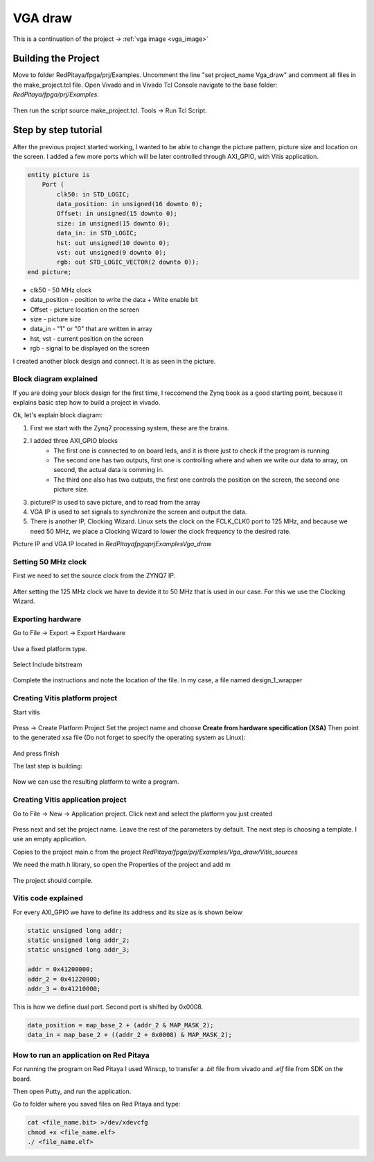 .. _vga_draw:

#########
VGA draw
#########

This is a continuation of the project → :ref:`vga image <vga_image>`


====================
Building the Project
====================

Move to folder RedPitaya/fpga/prj/Examples. 
Uncomment the line "set project_name Vga_draw" and comment all files in the make_project.tcl file. 
Open Vivado and in Vivado Tcl Console navigate to the base folder: *RedPitaya/fpga/prj/Examples*. 

.. figure:: img/VgaImage2.png
    :alt: Logo
    :align: center

Then run the script source make_project.tcl. Tools → Run Tcl Script.


=====================
Step by step tutorial
=====================

After the previous project started working, I wanted to be able to change the picture pattern, picture size and location on the screen. 
I added a few more ports which will be later controlled through AXI_GPIO, with Vitis application.

.. code-block:: vhdl

    entity picture is
        Port (
            clk50: in STD_LOGIC;
            data_position: in unsigned(16 downto 0);
            Offset: in unsigned(15 downto 0);
            size: in unsigned(15 downto 0);
            data_in: in STD_LOGIC;
            hst: out unsigned(10 downto 0);
            vst: out unsigned(9 downto 0);
            rgb: out STD_LOGIC_VECTOR(2 downto 0));
    end picture;


* clk50 - 50 MHz clock
* data_position - position to write the data + Write enable bit
* Offset - picture location on the screen
* size - picture size
* data_in - "1" or "0" that are written in array
* hst, vst - current position on the screen
* rgb - signal to be displayed on the screen


I created another block design and connect. It is as seen in the picture.

.. figure:: img/VgaDraw1.png
    :alt: Logo
    :align: center


Block diagram explained
***********************


If you are doing your block design for the first time, 
I reccomend the Zynq book as a good starting point, because it explains basic step how to build a project in vivado.

Ok, let's explain block diagram:

#. First we start with the Zynq7 processing system, these are the brains.
#. I added three AXI_GPIO blocks
    * The first one is connected to on board leds, and it is there just to check if the program is running
    * The second one has two outputs, first one is controlling where and when we write our data to array, on second, the actual data is comming in.
    * The third one also has two outputs, the first one controls the position on the screen, the second one picture size.
#. pictureIP is used to save picture, and to read from the array
#. VGA IP is used to set signals to synchronize the screen and output the data.
#. There is another IP, Clocking Wizard. Linux sets the clock on the FCLK_CLK0 port to 125 MHz, and because we need 50 MHz, we place a Clocking Wizard to lower the clock frequency to the desired rate.


Picture IP and VGA IP located in *RedPitaya\fpga\prj\Examples\Vga_draw*

Setting 50 MHz clock
***********************

First we need to set the source clock from the ZYNQ7 IP.

.. figure:: img/VgaDraw2.png
    :alt: Logo
    :align: center

After setting the 125 MHz clock we have to devide it to 50 MHz that is used in our case. For this we use the Clocking Wizard.

.. figure:: img/VgaDraw3.png
    :alt: Logo
    :align: center

.. figure:: img/VgaDraw4.png
    :alt: Logo
    :align: center


Exporting hardware
***********************

Go to File → Export → Export Hardware

.. figure:: img/VgaDraw5.png
    :alt: Logo
    :align: center

Use a fixed platform type.

.. figure:: img/VgaDraw6.png
    :alt: Logo
    :align: center

Select Include bitstream

.. figure:: img/VgaDraw7.png
    :alt: Logo
    :align: center

Complete the instructions and note the location of the file. In my case, a file named design_1_wrapper

Creating Vitis platform project
*******************************

Start vitis

.. figure:: img/VgaDraw8.png
    :alt: Logo
    :align: center

Press → Create Platform Project
Set the project name and choose **Create from hardware specification (XSA)**
Then point to the generated xsa file (Do not forget to specify the operating system as Linux):

.. figure:: img/VgaDraw9.png
    :alt: Logo
    :align: center

And press finish


The last step is building:

.. figure:: img/VgaDraw10.png
    :alt: Logo
    :align: center

Now we can use the resulting platform to write a program.


Creating Vitis application project
**********************************

Go to File → New → Application project. Click next and select the platform you just created

.. figure:: img/VgaDraw11.png
    :alt: Logo
    :align: center

Press next and set the project name. Leave the rest of the parameters by default.
The next step is choosing a template. I use an empty application.


Copies to the project main.c from the project *RedPitaya/fpga/prj/Examples/Vga_draw/Vitis_sources*

We need the math.h library, so open the Properties of the project and add m

.. figure:: img/VgaDraw12.png
    :alt: Logo
    :align: center

The project should compile.



Vitis code explained
********************

For every AXI_GPIO we have to define its address and its size as is shown below

.. code-block:: c

    static unsigned long addr;
    static unsigned long addr_2;
    static unsigned long addr_3;

    addr = 0x41200000;  
    addr_2 = 0x41220000;	
    addr_3 = 0x41210000;

This is how we define dual port. Second port is shifted by 0x0008.

.. code-block:: c

    data_position = map_base_2 + (addr_2 & MAP_MASK_2);
    data_in = map_base_2 + ((addr_2 + 0x0008) & MAP_MASK_2);



How to run an application on Red Pitaya
****************************************

For running the program on Red Pitaya I used Winscp, to transfer a *.bit* file from vivado and *.elf* file from SDK on the board.

Then open Putty, and run the application.

Go to folder where you saved files on Red Pitaya and type:

.. code-block:: bash
    
    cat <file_name.bit> >/dev/xdevcfg
    chmod +x <file_name.elf>
    ./ <file_name.elf>